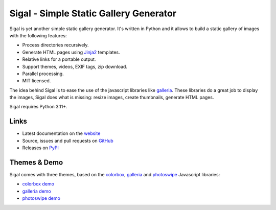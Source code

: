 Sigal - Simple Static Gallery Generator
=======================================

.. image:: https://github.com/saimn/sigal/workflows/Run%20unit%20tests/badge.svg
   :target: https://github.com/saimn/sigal/actions
   :alt: CI Status

.. image:: https://codecov.io/gh/saimn/sigal/branch/main/graph/badge.svg
   :target: https://codecov.io/gh/saimn/sigal
   :alt: codecov.io

Sigal is yet another simple static gallery generator. It's written in Python
and it allows to build a static gallery of images with the following features:

* Process directories recursively.
* Generate HTML pages using Jinja2_ templates.
* Relative links for a portable output.
* Support themes, videos, EXIF tags, zip download.
* Parallel processing.
* MIT licensed.

The idea behind Sigal is to ease the use of the javascript libraries like
galleria_. These libraries do a great job to display the images, Sigal does
what is missing: resize images, create thumbnails, generate HTML pages.

Sigal requires Python 3.11+.

Links
-----

* Latest documentation on the website_
* Source, issues and pull requests on GitHub_
* Releases on PyPI_

Themes & Demo
-------------

Sigal comes with three themes, based on the colorbox_, galleria_ and photoswipe_
Javascript libraries:

- `colorbox demo`_
- `galleria demo`_
- `photoswipe demo`_

.. _website: https://sigal.readthedocs.io/en/latest/
.. _GitHub: https://github.com/saimn/sigal/
.. _PyPI: https://pypi.org/project/sigal/
.. _galleria: https://github.com/GalleriaJS/galleria
.. _colorbox: http://www.jacklmoore.com/colorbox
.. _photoswipe: http://photoswipe.com
.. _galleria demo: http://saimon.org/sigal-demo/galleria/
.. _colorbox demo: http://saimon.org/sigal-demo/colorbox/
.. _photoswipe demo: http://saimon.org/sigal-demo/photoswipe/
.. _Jinja2: https://palletsprojects.com/p/jinja/
